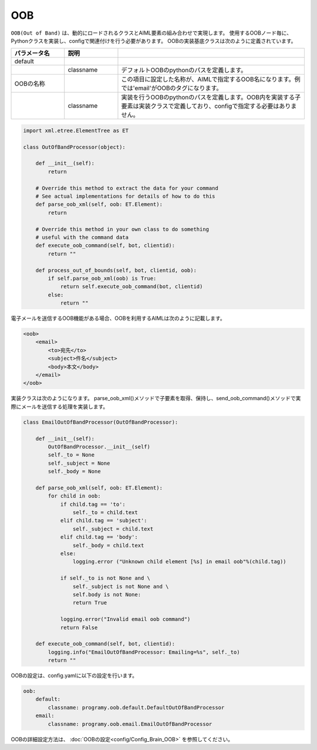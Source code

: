OOB
============================

``OOB(Out of Band)`` は、動的にロードされるクラスとAIML要素の組み合わせで実現します。
使用するOOBノード毎に、Pythonクラスを実装し、configで関連付けを行う必要があります。
OOBの実装基底クラスは次のように定義されています。


.. csv-table::
    :header: "パラメータ名","説明"
    :widths: 20,20,70

    "default","",""
    "","classname","デフォルトOOBのpythonのパスを定義します。"
    "OOBの名称","","この項目に設定した名称が、AIMLで指定するOOB名になります。例では'email'がOOBのタグになります。"
    "","classname","実装を行うOOBのpythonのパスを定義します。OOB内を実装する子要素は実装クラスで定義しており、configで指定する必要はありません。"


.. code:: python

   import xml.etree.ElementTree as ET

   class OutOfBandProcessor(object):

       def __init__(self):
           return

       # Override this method to extract the data for your command
       # See actual implementations for details of how to do this
       def parse_oob_xml(self, oob: ET.Element):
           return

       # Override this method in your own class to do something
       # useful with the command data
       def execute_oob_command(self, bot, clientid):
           return ""

       def process_out_of_bounds(self, bot, clientid, oob):
           if self.parse_oob_xml(oob) is True:
               return self.execute_oob_command(bot, clientid)
           else:
               return ""

電子メールを送信するOOB機能がある場合、OOBを利用するAIMLは次のように記載します。

.. code:: xml

   <oob>
       <email>
           <to>宛先</to>
           <subject>件名</subject>
           <body>本文</body>
       </email>
   </oob>

実装クラスは次のようになります。
parse_oob_xml()メソッドで子要素を取得、保持し、send_oob_command()メソッドで実際にメールを送信する処理を実装します。

.. code:: python

   class EmailOutOfBandProcessor(OutOfBandProcessor):

       def __init__(self):
           OutOfBandProcessor.__init__(self)
           self._to = None
           self._subject = None
           self._body = None

       def parse_oob_xml(self, oob: ET.Element):
           for child in oob:
               if child.tag == 'to':
                   self._to = child.text
               elif child.tag == 'subject':
                   self._subject = child.text
               elif child.tag == 'body':
                   self._body = child.text
               else:
                   logging.error ("Unknown child element [%s] in email oob"%(child.tag))

               if self._to is not None and \
                   self._subject is not None and \
                   self.body is not None:
                   return True

               logging.error("Invalid email oob command")
               return False

       def execute_oob_command(self, bot, clientid):
           logging.info("EmailOutOfBandProcessor: Emailing=%s", self._to)
           return ""



OOBの設定は、config.yamlに以下の設定を行います。

.. code:: yaml

    oob:
        default:
            classname: programy.oob.default.DefaultOutOfBandProcessor
        email:
            classname: programy.oob.email.EmailOutOfBandProcessor


OOBの詳細設定方法は、 :doc:`OOBの設定<config/Config_Brain_OOB>` を参照してください。

